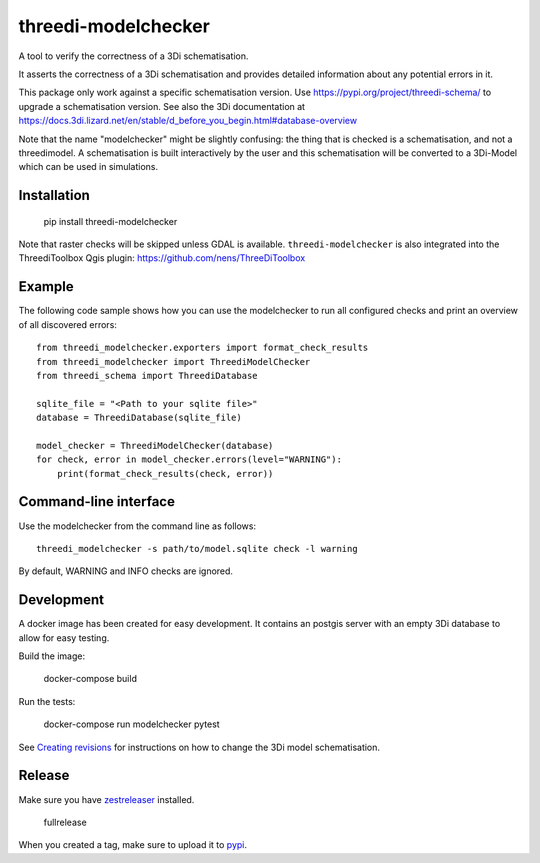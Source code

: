 threedi-modelchecker
====================

.. image:: https://img.shields.io/pypi/v/threedi-modelchecker.svg
        :target: https://pypi.org/project/threedi-modelchecker/

.. image:: https://github.com/nens/threedi-modelchecker/actions/workflows/test.yml/badge.svg
	:alt: Github Actions status
	:target: https://github.com/nens/threedi-modelchecker/actions/workflows/test.yml


A tool to verify the correctness of a 3Di schematisation.

It asserts the correctness of a 3Di schematisation and provides detailed 
information about any potential errors in it.

This package only work against a specific schematisation version. Use https://pypi.org/project/threedi-schema/ to upgrade
a schematisation version. See also the 3Di documentation at https://docs.3di.lizard.net/en/stable/d_before_you_begin.html#database-overview

Note that the name "modelchecker" might be slightly confusing: the thing that is checked is a schematisation, and not
a threedimodel. A schematisation is built interactively by the user and this schematisation will be converted to a
3Di-Model which can be used in simulations.

Installation
------------

    pip install threedi-modelchecker

Note that raster checks will be skipped unless GDAL is available.
``threedi-modelchecker`` is also integrated into the ThreediToolbox Qgis plugin: https://github.com/nens/ThreeDiToolbox

Example
-------

The following code sample shows how you can use the modelchecker to run all configured
checks and print an overview of all discovered errors::

    from threedi_modelchecker.exporters import format_check_results
    from threedi_modelchecker import ThreediModelChecker
    from threedi_schema import ThreediDatabase

    sqlite_file = "<Path to your sqlite file>"
    database = ThreediDatabase(sqlite_file)

    model_checker = ThreediModelChecker(database)
    for check, error in model_checker.errors(level="WARNING"):
        print(format_check_results(check, error))


Command-line interface
----------------------

Use the modelchecker from the command line as follows::

    threedi_modelchecker -s path/to/model.sqlite check -l warning 

By default, WARNING and INFO checks are ignored.


Development
-----------

A docker image has been created for easy development. It contains an postgis 
server with an empty 3Di database to allow for easy testing.

Build the image:

    docker-compose build

Run the tests:

    docker-compose run modelchecker pytest

See `Creating revisions <threedi_modelchecker/migrations/README.rst>`_ for 
instructions on how to change the 3Di model schematisation.

Release
-------

Make sure you have zestreleaser_ installed.

    fullrelease

When you created a tag, make sure to upload it to pypi_.

.. _zestreleaser: https://zestreleaser.readthedocs.io/en/latest/
.. _pypi: https://pypi.org/project/threedi-modelchecker/

